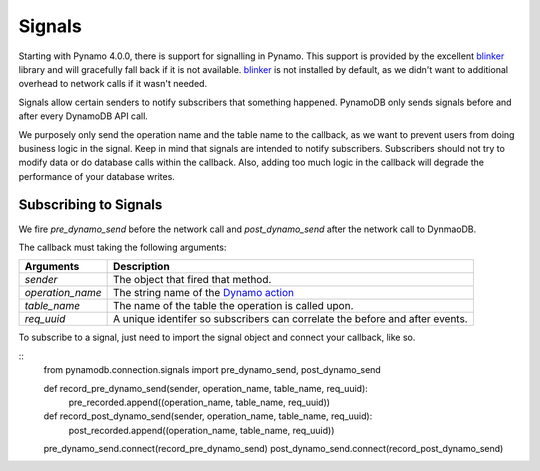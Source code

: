 Signals
=======
Starting with Pynamo 4.0.0, there is support for signalling in Pynamo.  This support is provided by the excellent `blinker`_ library and will gracefully fall back if it is not available. `blinker`_  is not installed by default, as we didn't want to additional overhead to network calls if it wasn't needed.

Signals allow certain senders to notify subscribers that something happened. PynamoDB only sends signals before and after every DynamoDB API call.

We purposely only send the operation name and the table name to the callback, as we want to prevent users from doing business logic in the signal. Keep in mind that signals are intended to notify subscribers. Subscribers should not try to modify data or do database calls within the callback. Also, adding too much logic in the callback will degrade the performance of your database writes.


Subscribing to Signals
----------------------

We fire `pre_dynamo_send` before the network call and `post_dynamo_send` after the network call to DynmaoDB.

The callback must taking the following arguments:

================  ===========
Arguments         Description
================  ===========
*sender*          The object that fired that method.
*operation_name*  The string name of the `Dynamo action`_
*table_name*      The name of the table the operation is called upon.
*req_uuid*        A unique identifer so subscribers can correlate the before and after events.
================  ===========

To subscribe to a signal, just need to import the signal object and connect your callback, like so.

::
    from pynamodb.connection.signals import pre_dynamo_send, post_dynamo_send

    def record_pre_dynamo_send(sender, operation_name, table_name, req_uuid):
        pre_recorded.append((operation_name, table_name, req_uuid))

    def record_post_dynamo_send(sender, operation_name, table_name, req_uuid):
        post_recorded.append((operation_name, table_name, req_uuid))

    pre_dynamo_send.connect(record_pre_dynamo_send)
    post_dynamo_send.connect(record_post_dynamo_send)

.. _blinker: https://pypi.python.org/pypi/blinker
.. _Dynamo action: https://github.com/pynamodb/PynamoDB/blob/cd705cc4e0e3dd365c7e0773f6bc02fe071a0631/